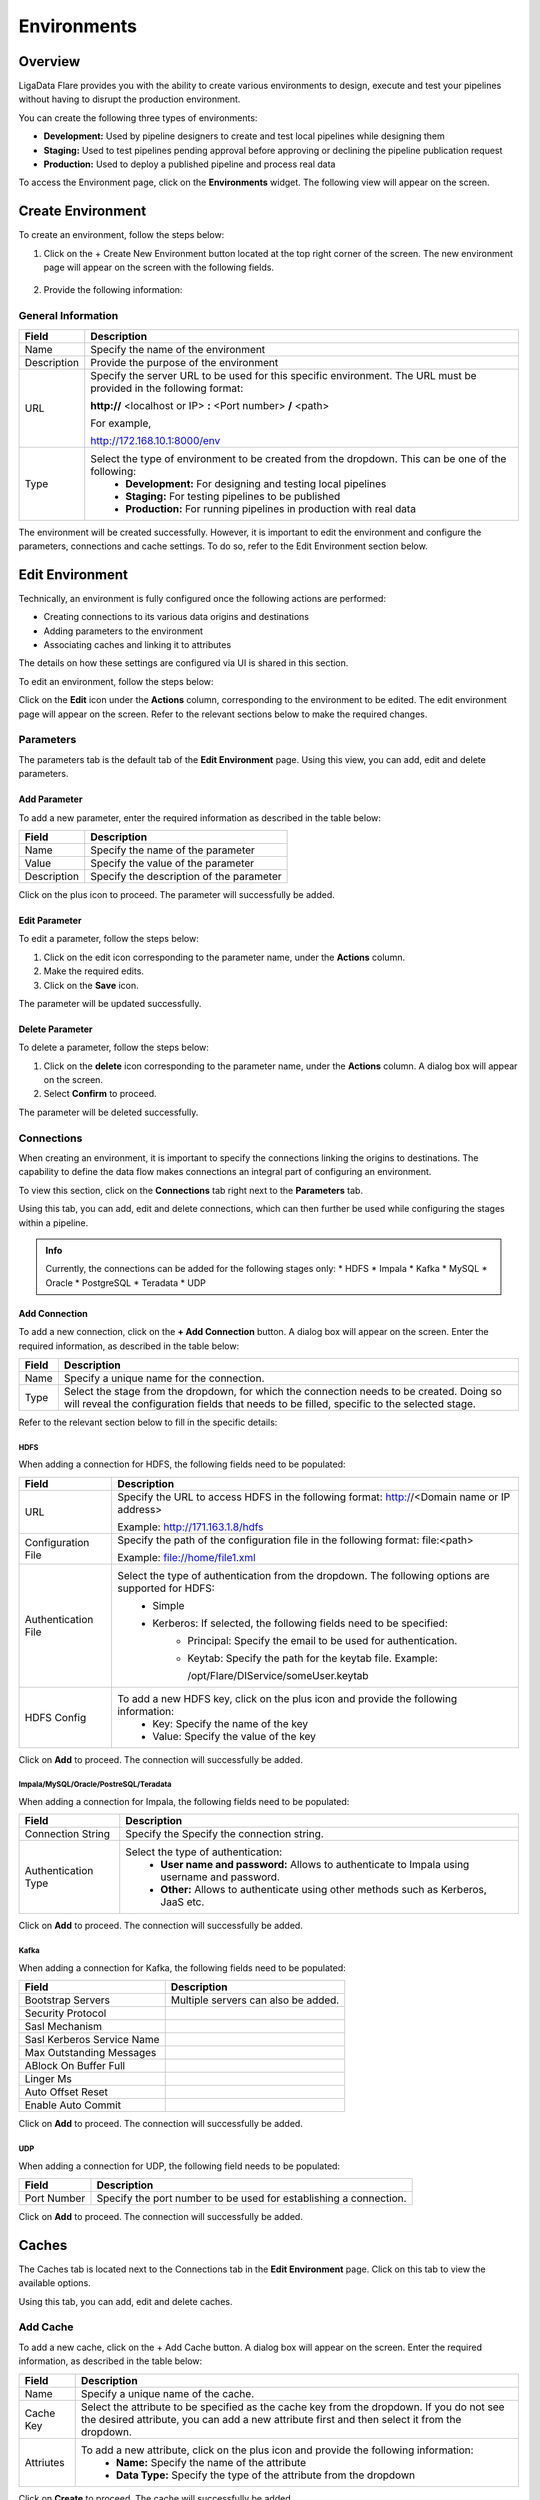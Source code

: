 .. _environments:

Environments
**************

Overview
====================

LigaData Flare provides you with the ability to create various environments to design, execute and test your pipelines without having to disrupt the production environment. 

You can create the following three types of environments:

* **Development:** Used by pipeline designers to create and test local pipelines while designing them

* **Staging:** Used to test pipelines pending approval before approving or declining the pipeline publication request

* **Production:** Used to deploy a published pipeline and process real data

To access the Environment page, click on the **Environments** widget. The following view will appear on the screen.

.. figure::  environment.png
    :align:   center 

Create Environment
====================

To create an environment, follow the steps below:

1. Click on the + Create New Environment button located at the top right corner of the screen. The new environment page will appear on the screen with the following fields.

.. figure::  createenvironment.png
    :align:   center 

2. Provide the following information:

General Information
---------------------

+-------------+--------------------------------------------------------------------------------------------------------------------+
| Field       | Description                                                                                                        | 
+=============+====================================================================================================================+
| Name        | Specify the name of the environment                                                                                |
+-------------+--------------------------------------------------------------------------------------------------------------------+
| Description | Provide the purpose of the environment                                                                             |
+-------------+--------------------------------------------------------------------------------------------------------------------+
| URL         | Specify the server URL to be used for this specific environment. The URL must be provided in the following format: |
|             |                                                                                                                    |
|             | **http://** <localhost or IP> **:** <Port number> **/** <path>                                                     |
|             |                                                                                                                    |
|             | For example,                                                                                                       |
|             |                                                                                                                    |
|             | http://172.168.10.1:8000/env                                                                                       |
+-------------+--------------------------------------------------------------------------------------------------------------------+
| Type        | Select the type of environment to be created from the dropdown. This can be one of the following:                  |
|             |     * **Development:** For designing and testing local pipelines                                                   |
|             |     * **Staging:** For testing pipelines to be published                                                           |
|             |     * **Production:** For running pipelines in production with real data                                           |
+-------------+--------------------------------------------------------------------------------------------------------------------+

The environment will be created successfully. However, it is important to edit the environment and configure the parameters, connections and cache settings. To do so, refer to the Edit Environment section below.

Edit Environment
====================

Technically, an environment is fully configured once the following actions are performed:

* Creating connections to its various data origins and destinations

* Adding parameters to the environment

* Associating caches and linking it to attributes

The details on how these settings are configured via UI is shared in this section.

To edit an environment, follow the steps below:

Click on the **Edit** icon under the **Actions** column, corresponding to the environment to be edited. The edit environment page will appear on the screen. Refer to the relevant sections below to make the required changes. 

Parameters
-------------

The parameters tab is the default tab of the **Edit Environment** page. Using this view, you can add, edit and delete parameters.

Add Parameter
++++++++++++++++

To add a new parameter, enter the required information as described in the table below:

+-------------+------------------------------------------+
| Field       | Description                              | 
+=============+==========================================+
| Name        | Specify the name of the parameter        |
+-------------+------------------------------------------+
| Value       | Specify the value of the parameter       |
+-------------+------------------------------------------+
| Description | Specify the description of the parameter |
+-------------+------------------------------------------+

Click on the plus icon to proceed. The parameter will successfully be added.

Edit Parameter
++++++++++++++++

To edit a parameter, follow the steps below:

1. Click on the edit icon corresponding to the parameter name, under the **Actions** column.

2. Make the required edits.

3. Click on the **Save** icon.

The parameter will be updated successfully.

Delete Parameter
+++++++++++++++++

To delete a parameter, follow the steps below:

1. Click on the **delete** icon corresponding to the parameter name, under the **Actions** column. A dialog box will appear on the screen.

2. Select **Confirm** to proceed.

The parameter will be deleted successfully.

Connections
--------------

When creating an environment, it is important to specify the connections linking the origins to destinations. The capability to define the data flow makes connections an integral part of configuring an environment.

To view this section, click on the **Connections** tab right next to the **Parameters** tab.

Using this tab, you can add, edit and delete connections, which can then further be used while configuring the stages within a pipeline.

.. admonition:: Info

    Currently, the connections can be added for the following stages only:
    * HDFS
    * Impala
    * Kafka
    * MySQL
    * Oracle
    * PostgreSQL
    * Teradata
    * UDP

Add Connection
++++++++++++++++

To add a new connection, click on the **+ Add Connection** button. A dialog box will appear on the screen. Enter the required information, as described in the table below:

+--------+-----------------------------------------------------------------------------------------------------------------------------------------------------------------------------------------+
| Field  | Description                                                                                                                                                                             | 
+========+=========================================================================================================================================================================================+
| Name   | Specify a unique name for the connection.                                                                                                                                               |
+--------+-----------------------------------------------------------------------------------------------------------------------------------------------------------------------------------------+
| Type   | Select the stage from the dropdown, for which the connection needs to be created. Doing so will reveal the configuration fields that needs to be filled, specific to the selected stage.|
+--------+-----------------------------------------------------------------------------------------------------------------------------------------------------------------------------------------+

Refer to the relevant section below to fill in the specific details:

HDFS
^^^^^^^

When adding a connection for HDFS, the following fields need to be populated:

+--------------------+----------------------------------------------------------------------------------------------------+
| Field              | Description                                                                                        | 
+====================+====================================================================================================+
| URL                | Specify the URL to access HDFS in the following format: http://<Domain name or IP address>         |
|                    |                                                                                                    |
|                    | Example: http://171.163.1.8/hdfs                                                                   |
+--------------------+----------------------------------------------------------------------------------------------------+
| Configuration File | Specify the path of the configuration file in the following format: file:<path>                    |
|                    |                                                                                                    |
|                    | Example: file://home/file1.xml                                                                     |
+--------------------+----------------------------------------------------------------------------------------------------+
| Authentication File| Select the type of authentication from the dropdown. The following options are supported for HDFS: |
|                    |  * Simple                                                                                          |
|                    |  * Kerberos: If selected, the following fields need to be specified:                               |
|                    |      * Principal: Specify the email to be used for authentication.                                 |
|                    |      * Keytab: Specify the path for the keytab file. Example:                                      |
|                    |                                                                                                    |
|                    |        /opt/Flare/DIService/someUser.keytab                                                        |
|                    |                                                                                                    |
+--------------------+----------------------------------------------------------------------------------------------------+
| HDFS Config        | To add a new HDFS key, click on the plus icon and provide the following information:               |
|                    |  * Key: Specify the name of the key                                                                |
|                    |  * Value: Specify the value of the key                                                             |
+--------------------+----------------------------------------------------------------------------------------------------+

Click on **Add** to proceed. The connection will successfully be added.

Impala/MySQL/Oracle/PostreSQL/Teradata
^^^^^^^^^^^^^^^^^^^^^^^^^^^^^^^^^^^^^^^^^^

When adding a connection for Impala, the following fields need to be populated:


+--------------------+----------------------------------------------------------------------------------------------+
| Field              | Description                                                                                  | 
+====================+==============================================================================================+
| Connection String  | Specify the Specify the connection string.                                                   |
+--------------------+----------------------------------------------------------------------------------------------+
| Authentication Type| Select the type of authentication:                                                           |
|                    |  * **User name and password:** Allows to authenticate to Impala using username and password. |
|                    |  * **Other:** Allows to authenticate using other methods such as Kerberos, JaaS etc.         |
+--------------------+----------------------------------------------------------------------------------------------+

Click on **Add** to proceed. The connection will successfully be added.

Kafka
^^^^^^^^

When adding a connection for Kafka, the following fields need to be populated:

+---------------------------+----------------------------------------------------------------------------------------------+
| Field                     | Description                                                                                  | 
+===========================+==============================================================================================+
| Bootstrap Servers         | Multiple servers can also be added.                                                          |
+---------------------------+----------------------------------------------------------------------------------------------+
| Security Protocol         |                                                                                              |
+---------------------------+----------------------------------------------------------------------------------------------+
| Sasl Mechanism            |                                                                                              |
+---------------------------+----------------------------------------------------------------------------------------------+
| Sasl Kerberos Service Name|                                                                                              |
+---------------------------+----------------------------------------------------------------------------------------------+
| Max Outstanding Messages  |                                                                                              |
+---------------------------+----------------------------------------------------------------------------------------------+
| ABlock On Buffer Full     |                                                                                              |
+---------------------------+----------------------------------------------------------------------------------------------+
| Linger Ms                 |                                                                                              |
+---------------------------+----------------------------------------------------------------------------------------------+
| Auto Offset Reset         |                                                                                              |
+---------------------------+----------------------------------------------------------------------------------------------+
| Enable Auto Commit        |                                                                                              |
+---------------------------+----------------------------------------------------------------------------------------------+

Click on **Add** to proceed. The connection will successfully be added.

UDP
^^^^^^^
When adding a connection for UDP, the following field needs to be populated:

+-------------+-------------------------------------------------------------------+
| Field       | Description                                                       | 
+=============+===================================================================+
| Port Number | Specify the port number to be used for establishing a connection. |
+-------------+-------------------------------------------------------------------+

Click on **Add** to proceed. The connection will successfully be added.

Caches
====================

The Caches tab is located next to the Connections tab in the **Edit Environment** page. Click on this tab to view the available options. 

Using this tab, you can add, edit and delete caches.

Add Cache
----------

To add a new cache, click on the + Add Cache button. A dialog box will appear on the screen. Enter the required information, as described in the table below:

+-----------+------------------------------------------------------------------------------------------------------------------+
| Field     | Description                                                                                                      | 
+===========+==================================================================================================================+
| Name      | Specify a unique name of the cache.                                                                              |
+-----------+------------------------------------------------------------------------------------------------------------------+
| Cache Key | Select the attribute to be specified as the cache key from the dropdown.                                         |
|           | If you do not see the desired attribute, you can add a new attribute first and then select it from the dropdown. |
+-----------+------------------------------------------------------------------------------------------------------------------+
| Attriutes | To add a new attribute, click on the plus icon and provide the following information:                            |
|           |   * **Name:** Specify the name of the attribute                                                                  |
|           |   * **Data Type:** Specify the type of the attribute from the dropdown                                           |
+-----------+------------------------------------------------------------------------------------------------------------------+

Click on **Create** to proceed. The cache will successfully be added.

Delete Environment
====================

To delete an environment, follow the steps below:

1. Click on the **Delete** icon under the **Actions** column, corresponding to the environment to be deleted. A dialog box will appear on the screen.

2. Click on the **Save** button to proceed.
The environment will be deleted successfully.

.. Note::
    An environment cannot be deleted unless all the pipelines within that environment are deleted.

Troubleshooting
====================

While working with environments, you might come across some errors while performing certain actions. In this section, you will see the errors associated with environments along with the remediation steps.

.. admonition:: Info

    The error messages mentioned in this section are set by default and can be modified by editing the JSON file. To customize the error messages, refer to the :ref:`Appendix B Customization <Appendixb>`

Error: Invalid Environment URL
--------------------------------

* **Root Cause:** You may come across this error when trying to enter an invalid Environment URL.

* **Possible Solution:** Try entering a valid Environment URL that exists.

Error: Invalid Environment URL
-----------------------------------

* **Root Cause:** You may come across this error when trying to enter an URL of Environment that does not exist or may have been deleted.

* **Possible Solution:** Try entering a valid Environment URL that exists.

Error: This environment can't be deleted as pipelines are deployed to it
------------------------------------------------------------------------------------

* **Root Cause:** You may come across this error when trying to delete an Environment with pipelines deployed to it.

* **Possible Solution:** Try deleting the pipelines deployed to the environment and then delete the Environment.

Error: Cache already exists
--------------------------------

* **Root Cause:** You may come across this error when trying to name a cache that already exists.

* **Possible Solution:** Try adding a cache with a unique name.

Error: Connection already exists
------------------------------------------

* **Root Cause:** You may come across this error when trying to name a connection that already exists.

* **Possible Solution:** Try creating a connection with a unique name.

Error: Used connection can’t be updated/removed
--------------------------------------------------------

* **Root Cause:** You may come across this error when trying to edit or remove a connection that is already in use.

* **Possible Solution:** Remove the connection from all stages/pipelines and try again.